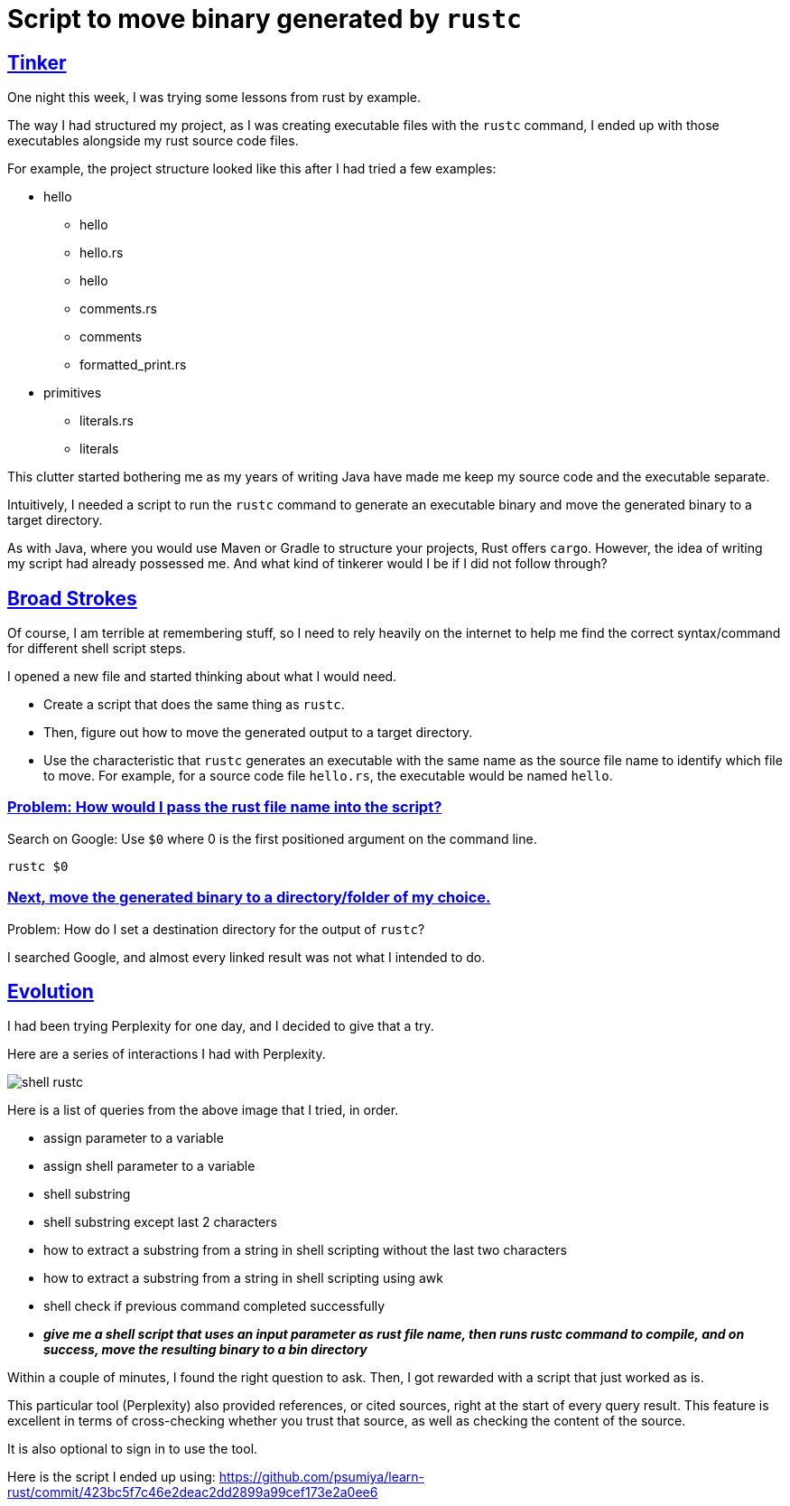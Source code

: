= Script to move binary generated by `rustc`

:Description: Script to move generated Rust binary code
:author: Sumiya
:nofooter:
:sectlinks:

== Tinker

One night this week, I was trying some lessons from rust by example.

The way I had structured my project, as I was creating executable files with the `rustc` command, I ended up with those executables alongside my rust source code files.

For example, the project structure looked like this after I had tried a few examples:

* hello
** hello
** hello.rs
** hello
** comments.rs
** comments
** formatted_print.rs
* primitives
** literals.rs
** literals

This clutter started bothering me as my years of writing Java have made me keep my source code and the executable separate.

Intuitively, I needed a script to run the `rustc` command to generate an executable binary and move the generated binary to a target directory.

As with Java, where you would use Maven or Gradle to structure your projects, Rust offers `cargo`. However, the idea of writing my script had already possessed me. And what kind of tinkerer would I be if I did not follow through?

== Broad Strokes

Of course, I am terrible at remembering stuff, so I need to rely heavily on the internet to help me find the correct syntax/command for different shell script steps.

I opened a new file and started thinking about what I would need.

* Create a script that does the same thing as `rustc`.
* Then, figure out how to move the generated output to a target directory.
* Use the characteristic that `rustc` generates an executable with the same name as the source file name to identify which file to move. For example, for a source code file `hello.rs`, the executable would be named `hello`.

=== Problem: How would I pass the rust file name into the script?

Search on Google: Use `$0` where 0 is the first positioned argument on the command line.
```bash
rustc $0
```

=== Next, move the generated binary to a directory/folder of my choice.

Problem: How do I set a destination directory for the output of `rustc`?

I searched Google, and almost every linked result was not what I intended to do.

== Evolution

I had been trying Perplexity for one day, and I decided to give that a try.

Here are a series of interactions I had with Perplexity.

image:shell-rustc.png[]

Here is a list of queries from the above image that I tried, in order.

* assign parameter to a variable
* assign shell parameter to a variable
* shell substring
* shell substring except last 2 characters
* how to extract a substring from a string in shell scripting without the last two characters
* how to extract a substring from a string in shell scripting using awk
* shell check if previous command completed successfully
* *_give me a shell script that uses an input parameter as rust file name, then runs rustc command to compile, and on success, move the resulting binary to a bin directory_*

Within a couple of minutes, I found the right question to ask. Then, I got rewarded with a script that just worked as is.

This particular tool (Perplexity) also provided references, or cited sources, right at the start of every query result. This feature is excellent in terms of cross-checking whether you trust that source, as well as checking the content of the source.

It is also optional to sign in to use the tool.

Here is the script I ended up using: https://github.com/psumiya/learn-rust/commit/423bc5f7c46e2deac2dd2899a99cef173e2a0ee6